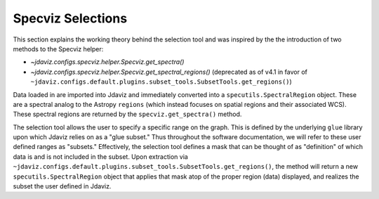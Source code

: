 ******************
Specviz Selections
******************

This section explains the working theory behind the selection tool and was inspired by
the the introduction of two methods to the Specviz helper:

* `~jdaviz.configs.specviz.helper.Specviz.get_spectra()`
* `~jdaviz.configs.specviz.helper.Specviz.get_spectral_regions()` (deprecated as of v4.1 in favor of
  ``~jdaviz.configs.default.plugins.subset_tools.SubsetTools.get_regions()``)

Data loaded in are imported into Jdaviz and immediately converted into a
``specutils.SpectralRegion`` object. These are a spectral analog to the Astropy ``regions``
(which instead focuses on spatial regions and their associated WCS). These spectral regions
are returned by the ``specviz.get_spectra()`` method.

The selection tool allows the user to specify a specific range on the graph.
This is defined by the underlying ``glue`` library upon which Jdaviz relies on as a
"glue subset." Thus throughout the software documentation, we will refer to these
user defined ranges as "subsets." Effectively, the selection tool defines a mask that
can be thought of as "definition" of which data is and is not included in the subset.
Upon extraction via ``~jdaviz.configs.default.plugins.subset_tools.SubsetTools.get_regions()``,
the method will return a new ``specutils.SpectralRegion`` object that applies that
mask atop of the proper region (data) displayed, and realizes the subset the user
defined in Jdaviz.
